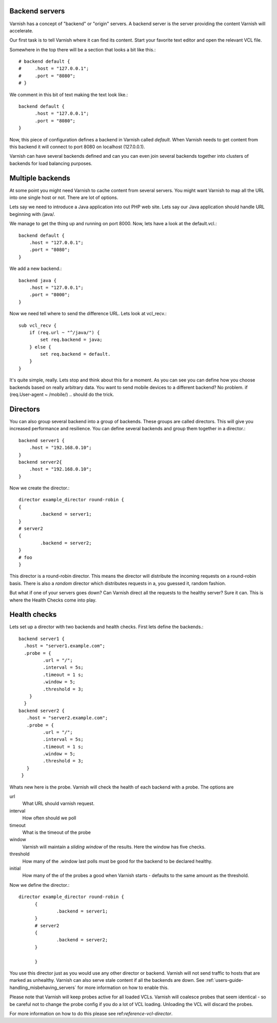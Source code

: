.. _users-guide-backend_servers:

Backend servers
---------------

Varnish has a concept of "backend" or "origin" servers. A backend
server is the server providing the content Varnish will accelerate.

Our first task is to tell Varnish where it can find its content. Start
your favorite text editor and open the relevant VCL file.

Somewhere in the top there will be a section that looks a bit like this.::

	  # backend default {
	  #     .host = "127.0.0.1";
	  #     .port = "8080";
	  # }

We comment in this bit of text making the text look like.::

          backend default {
                .host = "127.0.0.1";
    		.port = "8080";
	  }

Now, this piece of configuration defines a backend in Varnish called
*default*. When Varnish needs to get content from this backend it will
connect to port 8080 on localhost (127.0.0.1).

Varnish can have several backends defined and can you can even join
several backends together into clusters of backends for load balancing
purposes. 

Multiple backends
-----------------

At some point you might need Varnish to cache content from several
servers. You might want Varnish to map all the URL into one single
host or not. There are lot of options.

Lets say we need to introduce a Java application into out PHP web
site. Lets say our Java application should handle URL beginning with
/java/.

We manage to get the thing up and running on port 8000. Now, lets have
a look at the default.vcl.::

  backend default {
      .host = "127.0.0.1";
      .port = "8080";
  }

We add a new backend.::

  backend java {
      .host = "127.0.0.1";
      .port = "8000";
  }

Now we need tell where to send the difference URL. Lets look at vcl_recv.::

  sub vcl_recv {
      if (req.url ~ "^/java/") {
          set req.backend = java;
      } else {
          set req.backend = default.
      }
  }

It's quite simple, really. Lets stop and think about this for a
moment. As you can see you can define how you choose backends based on
really arbitrary data. You want to send mobile devices to a different
backend? No problem. if (req.User-agent ~ /mobile/) .. should do the
trick. 

.. _users-guide-advanced_backend_servers-directors:

Directors
---------

You can also group several backend into a group of backends. These
groups are called directors. This will give you increased performance
and resilience. You can define several backends and group them
together in a director.::

	 backend server1 {
	     .host = "192.168.0.10";
	 }
	 backend server2{
	     .host = "192.168.0.10";
	 }

Now we create the director.::

       	director example_director round-robin {
        {
                .backend = server1;
        }
	# server2
        {
                .backend = server2;
        }
	# foo
	}


This director is a round-robin director. This means the director will
distribute the incoming requests on a round-robin basis. There is
also a *random* director which distributes requests in a, you guessed
it, random fashion.

But what if one of your servers goes down? Can Varnish direct all the
requests to the healthy server? Sure it can. This is where the Health
Checks come into play.

.. _users-guide-advanced_backend_servers-health:

Health checks
-------------

Lets set up a director with two backends and health checks. First lets
define the backends.::

       backend server1 {
         .host = "server1.example.com";
	 .probe = {
                .url = "/";
                .interval = 5s;
                .timeout = 1 s;
                .window = 5;
                .threshold = 3;
	   }
         }
       backend server2 {
  	  .host = "server2.example.com";
  	  .probe = {
                .url = "/";
                .interval = 5s;
                .timeout = 1 s;
                .window = 5;
                .threshold = 3;
	  }
        }

Whats new here is the probe. Varnish will check the health of each
backend with a probe. The options are

url
 What URL should varnish request.

interval
 How often should we poll

timeout
 What is the timeout of the probe

window
 Varnish will maintain a *sliding window* of the results. Here the
 window has five checks.

threshold 
 How many of the .window last polls must be good for the backend to be declared healthy.

initial 
 How many of the of the probes a good when Varnish starts - defaults
 to the same amount as the threshold.

Now we define the director.::

  director example_director round-robin {
        {
                .backend = server1;
        }
        # server2 
        {
                .backend = server2;
        }
	
        }

You use this director just as you would use any other director or
backend. Varnish will not send traffic to hosts that are marked as
unhealthy. Varnish can also serve stale content if all the backends are
down. See :ref:`users-guide-handling_misbehaving_servers` for more
information on how to enable this.

Please note that Varnish will keep probes active for all loaded
VCLs. Varnish will coalesce probes that seem identical - so be careful
not to change the probe config if you do a lot of VCL
loading. Unloading the VCL will discard the probes.

For more information on how to do this please see
ref:`reference-vcl-director`.

